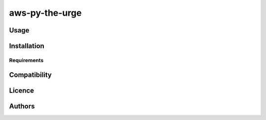 aws-py-the-urge
===============

Usage
-----


Installation
------------

Requirements
^^^^^^^^^^^^

Compatibility
-------------

Licence
-------

Authors
-------
